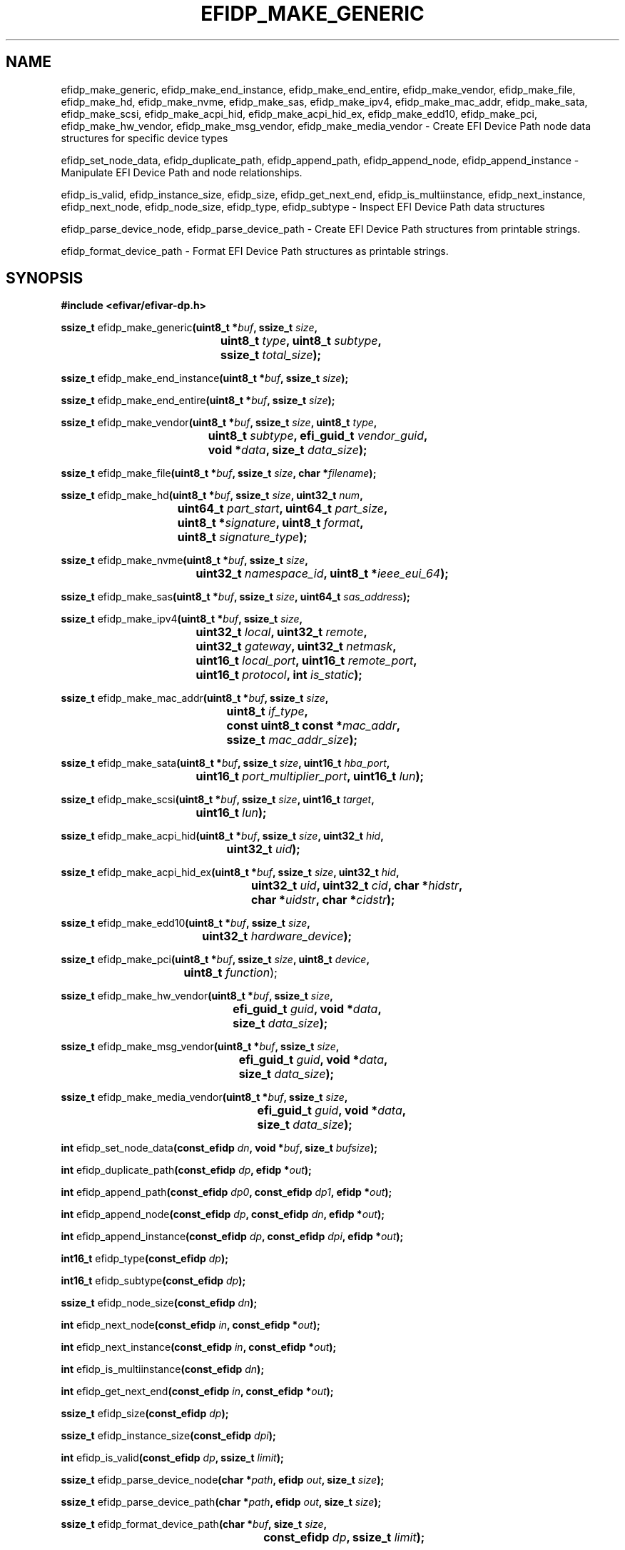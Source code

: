 .TH EFIDP_MAKE_GENERIC 3 "Mon 11 May 2015"
.SH NAME
efidp_make_generic, efidp_make_end_instance, efidp_make_end_entire,
efidp_make_vendor, efidp_make_file, efidp_make_hd, efidp_make_nvme,
efidp_make_sas, efidp_make_ipv4, efidp_make_mac_addr, efidp_make_sata,
efidp_make_scsi, efidp_make_acpi_hid, efidp_make_acpi_hid_ex, efidp_make_edd10,
efidp_make_pci, efidp_make_hw_vendor, efidp_make_msg_vendor, efidp_make_media_vendor \-
Create EFI Device Path node data structures for specific device types

efidp_set_node_data, efidp_duplicate_path, efidp_append_path, efidp_append_node,
efidp_append_instance \-
Manipulate EFI Device Path and node relationships.

efidp_is_valid, efidp_instance_size, efidp_size, efidp_get_next_end,
efidp_is_multiinstance, efidp_next_instance, efidp_next_node, efidp_node_size,
efidp_type, efidp_subtype \-
Inspect EFI Device Path data structures

efidp_parse_device_node, efidp_parse_device_path \-
Create EFI Device Path structures from printable strings.

efidp_format_device_path \-
Format EFI Device Path structures as printable strings.

.SH SYNOPSIS
.nf
.B #include <efivar/efivar-dp.h>
.sp
\fBssize_t \fRefidp_make_generic\fB(\kZuint8_t *\fIbuf\fP, ssize_t \fIsize\fB,
.ta \nZu
	uint8_t \fItype\fB, uint8_t \fIsubtype\fB,
	ssize_t \fItotal_size\fB);\fR

\fBssize_t \fRefidp_make_end_instance\fB(uint8_t *\fIbuf\fB, ssize_t \fIsize\fB);\fR

\fBssize_t \fRefidp_make_end_entire\fB(uint8_t *\fIbuf\fB, ssize_t \fIsize\fR\fB);\fR

\fBssize_t \fRefidp_make_vendor\fB(\kZuint8_t *\fIbuf\fB, ssize_t \fIsize\fB, uint8_t \fItype\fB,
.ta \nZu
	uint8_t \fIsubtype\fB, efi_guid_t \fIvendor_guid\fB,
	void *\fIdata\fB, size_t \fIdata_size\fB);\fR

\fBssize_t \fRefidp_make_file\fB(uint8_t *\fIbuf\fB, ssize_t \fIsize\fB, char *\fIfilename\fB);\fR

.ta
\fBssize_t \fRefidp_make_hd\fB(\kZuint8_t *\fIbuf\fB, ssize_t \fIsize\fB, uint32_t \fInum\fB,
.ta \nZu
	uint64_t \fIpart_start\fB, uint64_t \fIpart_size\fB,
	uint8_t *\fIsignature\fB, uint8_t \fIformat\fB,
	uint8_t \fIsignature_type\fB);\fR

\fBssize_t \fRefidp_make_nvme\fB(\kZuint8_t *\fIbuf\fB, ssize_t \fIsize\fB,
.ta \nZu
	uint32_t \fInamespace_id\fB, uint8_t *\fIieee_eui_64\fB);\fR

\fBssize_t \fRefidp_make_sas\fB(uint8_t *\fIbuf\fB, ssize_t \fIsize\fB, uint64_t \fIsas_address\fB);\fR

\fBssize_t \fRefidp_make_ipv4\fB(\kZuint8_t *\fIbuf\fB, ssize_t \fIsize\fB,
.ta \nZu
	uint32_t \fIlocal\fB, uint32_t \fIremote\fB,
	uint32_t \fIgateway\fB, uint32_t \fInetmask\fB,
	uint16_t \fIlocal_port\fB, uint16_t \fIremote_port\fB,
	uint16_t \fIprotocol\fB, int \fIis_static\fB);\fR

\fBssize_t \fRefidp_make_mac_addr\fB(\kZuint8_t *\fIbuf\fB, ssize_t \fIsize\fB,
.ta \nZu
	uint8_t \fIif_type\fB,
	const uint8_t const *\fImac_addr\fB,
	ssize_t \fImac_addr_size\fB);\fR

\fBssize_t \fRefidp_make_sata\fB(\kZuint8_t *\fIbuf\fB, ssize_t \fIsize\fB, uint16_t \fIhba_port\fB,
.ta \nZu
	uint16_t \fIport_multiplier_port\fB, uint16_t \fIlun\fB);\fR

\fBssize_t \fRefidp_make_scsi\fB(\kZuint8_t *\fIbuf\fB, ssize_t \fIsize\fB, uint16_t \fItarget\fB,
.ta \nZu
	uint16_t \fIlun\fB);\fR

\fBssize_t \fRefidp_make_acpi_hid\fB(\kZuint8_t *\fIbuf\fB, ssize_t \fIsize\fB, uint32_t \fIhid\fB,
.ta \nZu
	uint32_t \fIuid\fB);\fR

\fBssize_t \fRefidp_make_acpi_hid_ex\fB(\kZuint8_t *\fIbuf\fB, ssize_t \fIsize\fB, uint32_t \fIhid\fB,
.ta \nZu
	uint32_t \fIuid\fB, uint32_t \fIcid\fB, char *\fIhidstr\fB,
	char *\fIuidstr\fB, char *\fIcidstr\fB);\fR

\fBssize_t \fRefidp_make_edd10\fB(\kZuint8_t *\fIbuf\fB, ssize_t \fIsize\fB,
.ta \nZu
	uint32_t \fIhardware_device\fB);\fR

\fBssize_t \fRefidp_make_pci\fB(\kZuint8_t *\fIbuf\fB, ssize_t \fIsize\fB, uint8_t \fIdevice\fB,
.ta \nZu
	uint8_t \fIfunction\fR);

\fBssize_t \fRefidp_make_hw_vendor\fB(\kZuint8_t *\fIbuf\fB, ssize_t \fIsize\fB,
.ta \nZu
	efi_guid_t \fIguid\fB, void *\fIdata\fB,
	size_t \fIdata_size\fB);\fR

\fBssize_t \fRefidp_make_msg_vendor\fB(\kZuint8_t *\fIbuf\fB, ssize_t \fIsize\fB,
.ta \nZu
	efi_guid_t \fIguid\fB, void *\fIdata\fB,
	size_t \fIdata_size\fB);\fR

\fBssize_t \fRefidp_make_media_vendor\fB(\kZuint8_t *\fIbuf\fB, ssize_t \fIsize\fB,
.ta \nZu
	efi_guid_t \fIguid\fB, void *\fIdata\fB,
	size_t \fIdata_size\fB);\fR

\fBint \fRefidp_set_node_data\fB(\kZconst_efidp \fIdn\fB, void *\fIbuf\fB, size_t \fIbufsize\fB);

\fBint \fRefidp_duplicate_path\fB(\kZconst_efidp \fIdp\fB, efidp *\fIout\fB);\fR

\fBint \fRefidp_append_path\fB(\kZconst_efidp \fIdp0\fB, const_efidp \fIdp1\fB, efidp *\fIout\fB);

\fBint \fRefidp_append_node\fB(\kZconst_efidp \fIdp\fB, const_efidp \fIdn\fB, efidp *\fIout\fB);\fR

\fBint \fRefidp_append_instance\fB(\kZconst_efidp \fIdp\fB, const_efidp \fIdpi\fB, efidp *\fIout\fB);

\fBint16_t \fRefidp_type\fB(const_efidp \fIdp\fB);\fR

\fBint16_t \fRefidp_subtype\fB(const_efidp \fIdp\fB);\fR

\fBssize_t \fRefidp_node_size\fB(const_efidp \fIdn\fB);\fR

\fBint \fRefidp_next_node\fB(const_efidp \fIin\fB, const_efidp *\fIout\fB);\fR

\fBint \fRefidp_next_instance\fB(const_efidp \fIin\fB, const_efidp *\fIout\fB);\fR

\fBint \fRefidp_is_multiinstance\fB(const_efidp \fIdn\fB);\fR

\fBint \fRefidp_get_next_end\fB(const_efidp \fIin\fB, const_efidp *\fIout\fB);\fR

\fBssize_t \fRefidp_size\fB(const_efidp \fIdp\fB);\fR

\fBssize_t \fRefidp_instance_size\fB(const_efidp \fIdpi\fB);\fR

\fBint \fRefidp_is_valid\fB(const_efidp \fIdp\fB, ssize_t \fIlimit\fB);\fR

\fBssize_t \fRefidp_parse_device_node\fB(char *\fIpath\fB, efidp \fIout\fB, size_t \fIsize\fB);\fR

\fBssize_t \fRefidp_parse_device_path\fB(char *\fIpath\fB, efidp \fIout\fB, size_t \fIsize\fB);\fR

\fBssize_t \fRefidp_format_device_path\fB(\kZchar *\fIbuf\fB, size_t \fIsize\fB,
.ta \nZu
	const_efidp \fIdp\fB, ssize_t \fIlimit\fB);\fR
.fi
.SH AUTHORS
.nf
Peter Jones <pjones@redhat.com>
.fi

